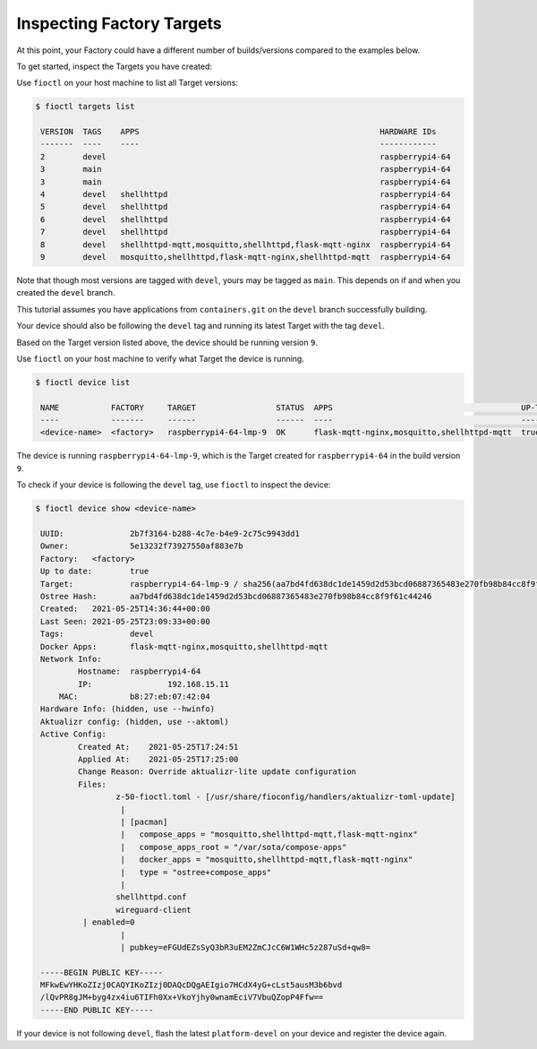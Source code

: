 Inspecting Factory Targets
^^^^^^^^^^^^^^^^^^^^^^^^^^

At this point, your Factory could have a different number of builds/versions compared to the examples below.

To get started, inspect the Targets you have created:

Use ``fioctl`` on your host machine to list all Target versions:

.. code-block:: console

    $ fioctl targets list

     VERSION  TAGS    APPS                                                   HARDWARE IDs
     -------  ----    ----                                                   ------------
     2        devel                                                          raspberrypi4-64
     3        main                                                           raspberrypi4-64
     3        main                                                           raspberrypi4-64
     4        devel   shellhttpd                                             raspberrypi4-64
     5        devel   shellhttpd                                             raspberrypi4-64
     6        devel   shellhttpd                                             raspberrypi4-64
     7        devel   shellhttpd                                             raspberrypi4-64
     8        devel   shellhttpd-mqtt,mosquitto,shellhttpd,flask-mqtt-nginx  raspberrypi4-64
     9        devel   mosquitto,shellhttpd,flask-mqtt-nginx,shellhttpd-mqtt  raspberrypi4-64

Note that though most versions are tagged with ``devel``, yours may be tagged as ``main``.
This depends on if and when you created the ``devel`` branch.

This tutorial assumes you have applications from  ``containers.git`` on the ``devel`` branch successfully building.

Your device should also be following the ``devel`` tag and running its latest Target with the tag ``devel``. 

Based on the Target version listed above, the device should be running version ``9``.

Use ``fioctl`` on your host machine to verify what Target the device is running.

.. code-block:: console

    $ fioctl device list

     NAME           FACTORY     TARGET                 STATUS  APPS                                        UP-TO-DATE
     ----           -------     ------                 ------  ----                                        ----------
     <device-name>  <factory>   raspberrypi4-64-lmp-9  OK      flask-mqtt-nginx,mosquitto,shellhttpd-mqtt  true

The device is running ``raspberrypi4-64-lmp-9``, which is the Target created for ``raspberrypi4-64`` in the build version ``9``.

To check if your device is following the ``devel`` tag, use ``fioctl`` to inspect the device:

.. code-block:: console

    $ fioctl device show <device-name>

     UUID:		2b7f3164-b288-4c7e-b4e9-2c75c9943dd1
     Owner:		5e13232f73927550af883e7b
     Factory:	<factory>
     Up to date:	true
     Target:		raspberrypi4-64-lmp-9 / sha256(aa7bd4fd638dc1de1459d2d53bcd06887365483e270fb98b84cc8f9f61c44246)
     Ostree Hash:	aa7bd4fd638dc1de1459d2d53bcd06887365483e270fb98b84cc8f9f61c44246
     Created:	2021-05-25T14:36:44+00:00
     Last Seen:	2021-05-25T23:09:33+00:00
     Tags:		devel
     Docker Apps:	flask-mqtt-nginx,mosquitto,shellhttpd-mqtt
     Network Info:
	     Hostname:	raspberrypi4-64
	     IP:		192.168.15.11
         MAC:		b8:27:eb:07:42:04
     Hardware Info: (hidden, use --hwinfo)
     Aktualizr config: (hidden, use --aktoml)
     Active Config:
	     Created At:    2021-05-25T17:24:51
	     Applied At:    2021-05-25T17:25:00
	     Change Reason: Override aktualizr-lite update configuration 
	     Files:
		     z-50-fioctl.toml - [/usr/share/fioconfig/handlers/aktualizr-toml-update]
		      | 
		      | [pacman]
		      |   compose_apps = "mosquitto,shellhttpd-mqtt,flask-mqtt-nginx"
		      |   compose_apps_root = "/var/sota/compose-apps"
		      |   docker_apps = "mosquitto,shellhttpd-mqtt,flask-mqtt-nginx"
		      |   type = "ostree+compose_apps"
		      | 
		     shellhttpd.conf
		     wireguard-client
     	      | enabled=0
		      | 
		      | pubkey=eFGUdEZsSyQ3bR3uEM2ZmCJcC6W1WHc5z287uSd+qw8=
     
     -----BEGIN PUBLIC KEY-----
     MFkwEwYHKoZIzj0CAQYIKoZIzj0DAQcDQgAEIgio7HCdX4yG+cLst5ausM3b6bvd
     /lQvPR8gJM+byg4zx4iu6TIFh0Xx+VkoYjhy0wnamEciV7VbuQZopP4Ffw==
     -----END PUBLIC KEY-----


If your device is not following ``devel``, flash the latest ``platform-devel`` on your device and register the device again.
